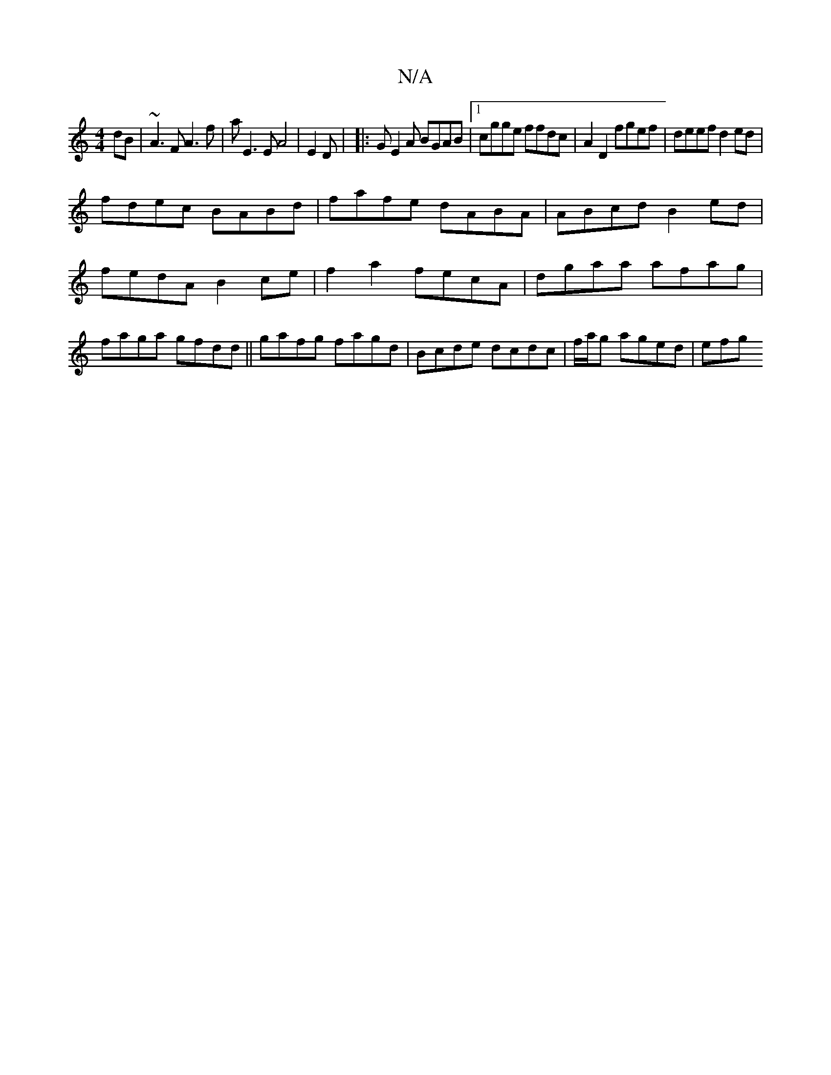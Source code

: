 X:1
T:N/A
M:4/4
R:N/A
K:Cmajor
dB | ~A3F A3f | aE3E A4 | E2 D| |: GE2A BGAB |1 cgge ffdc|A2 D2 fgef|deef d2ed |
fdec BABd | fafe dABA | ABcd B2 ed | fedA B2ce | f2a2 fecA|dgaa afag | faga gfdd ||gafg fagd|Bcde dcdc|f/a/g aged | efg